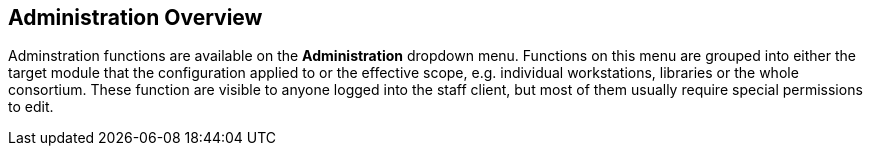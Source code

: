 Administration Overview
------------------------

Adminstration functions are available on the *Administration* dropdown menu.  Functions on this menu are grouped into either the target module that the configuration applied to or the effective scope, e.g. individual workstations, libraries or the whole consortium.  These function are visible to anyone logged into the staff client,  but most of them usually require special permissions to edit. 


